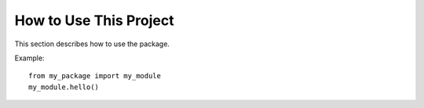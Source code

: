 How to Use This Project
========================

This section describes how to use the package.

Example::

    from my_package import my_module
    my_module.hello()
